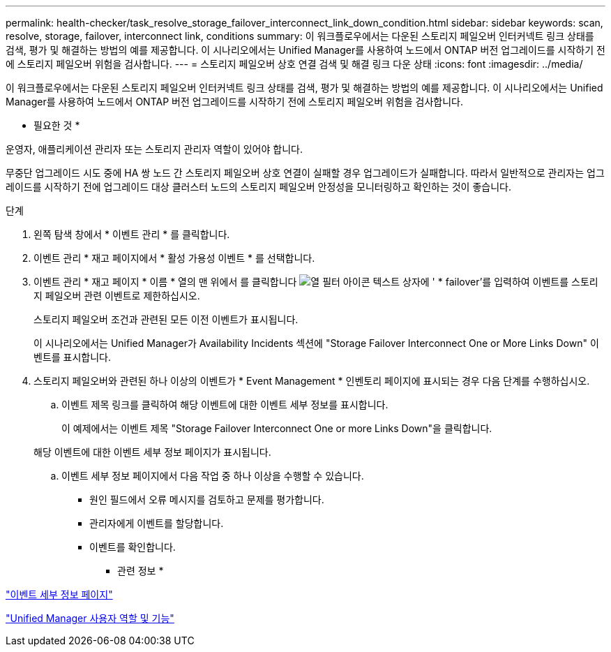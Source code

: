 ---
permalink: health-checker/task_resolve_storage_failover_interconnect_link_down_condition.html 
sidebar: sidebar 
keywords: scan, resolve, storage, failover, interconnect link, conditions 
summary: 이 워크플로우에서는 다운된 스토리지 페일오버 인터커넥트 링크 상태를 검색, 평가 및 해결하는 방법의 예를 제공합니다. 이 시나리오에서는 Unified Manager를 사용하여 노드에서 ONTAP 버전 업그레이드를 시작하기 전에 스토리지 페일오버 위험을 검사합니다. 
---
= 스토리지 페일오버 상호 연결 검색 및 해결 링크 다운 상태
:icons: font
:imagesdir: ../media/


[role="lead"]
이 워크플로우에서는 다운된 스토리지 페일오버 인터커넥트 링크 상태를 검색, 평가 및 해결하는 방법의 예를 제공합니다. 이 시나리오에서는 Unified Manager를 사용하여 노드에서 ONTAP 버전 업그레이드를 시작하기 전에 스토리지 페일오버 위험을 검사합니다.

* 필요한 것 *

운영자, 애플리케이션 관리자 또는 스토리지 관리자 역할이 있어야 합니다.

무중단 업그레이드 시도 중에 HA 쌍 노드 간 스토리지 페일오버 상호 연결이 실패할 경우 업그레이드가 실패합니다. 따라서 일반적으로 관리자는 업그레이드를 시작하기 전에 업그레이드 대상 클러스터 노드의 스토리지 페일오버 안정성을 모니터링하고 확인하는 것이 좋습니다.

.단계
. 왼쪽 탐색 창에서 * 이벤트 관리 * 를 클릭합니다.
. 이벤트 관리 * 재고 페이지에서 * 활성 가용성 이벤트 * 를 선택합니다.
. 이벤트 관리 * 재고 페이지 * 이름 * 열의 맨 위에서 를 클릭합니다 image:../media/filtericon_um60.png["열 필터 아이콘"] 텍스트 상자에 ' * failover'를 입력하여 이벤트를 스토리지 페일오버 관련 이벤트로 제한하십시오.
+
스토리지 페일오버 조건과 관련된 모든 이전 이벤트가 표시됩니다.

+
이 시나리오에서는 Unified Manager가 Availability Incidents 섹션에 "Storage Failover Interconnect One or More Links Down" 이벤트를 표시합니다.

. 스토리지 페일오버와 관련된 하나 이상의 이벤트가 * Event Management * 인벤토리 페이지에 표시되는 경우 다음 단계를 수행하십시오.
+
.. 이벤트 제목 링크를 클릭하여 해당 이벤트에 대한 이벤트 세부 정보를 표시합니다.
+
이 예제에서는 이벤트 제목 "Storage Failover Interconnect One or more Links Down"을 클릭합니다.

+
해당 이벤트에 대한 이벤트 세부 정보 페이지가 표시됩니다.

.. 이벤트 세부 정보 페이지에서 다음 작업 중 하나 이상을 수행할 수 있습니다.
+
*** 원인 필드에서 오류 메시지를 검토하고 문제를 평가합니다.
*** 관리자에게 이벤트를 할당합니다.
*** 이벤트를 확인합니다.






* 관련 정보 *

link:../events/reference_event_details_page.html["이벤트 세부 정보 페이지"]

link:../config/reference_unified_manager_roles_and_capabilities.html["Unified Manager 사용자 역할 및 기능"]
